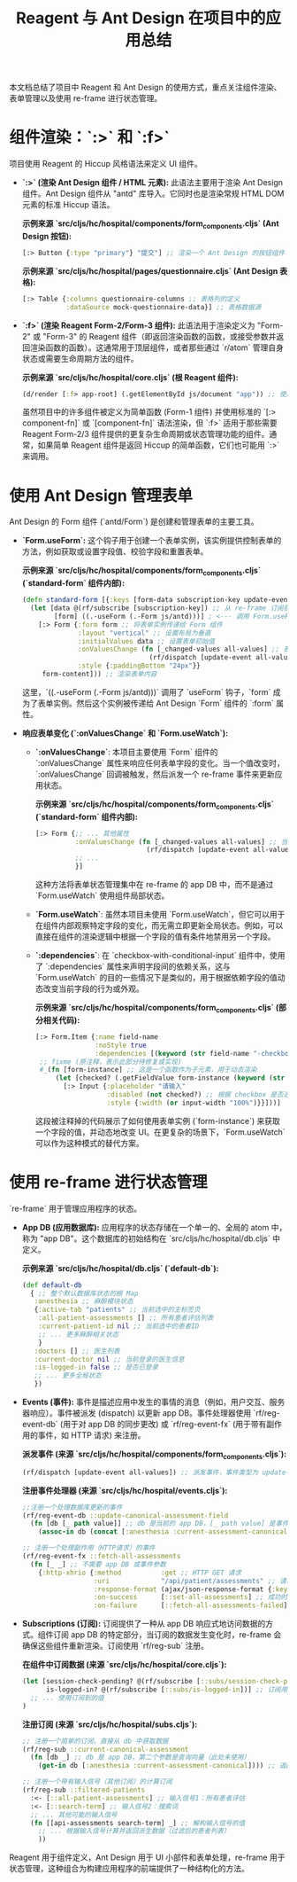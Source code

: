 #+title: Reagent 与 Ant Design 在项目中的应用总结

本文档总结了项目中 Reagent 和 Ant Design 的使用方式，重点关注组件渲染、表单管理以及使用 re-frame 进行状态管理。

* 组件渲染：`:>` 和 `:f>`

项目使用 Reagent 的 Hiccup 风格语法来定义 UI 组件。

- **`:>` (渲染 Ant Design 组件 / HTML 元素):** 此语法主要用于渲染 Ant Design 组件。Ant Design 组件从 "antd" 库导入。它同时也是渲染常规 HTML DOM 元素的标准 Hiccup 语法。

  *示例来源 `src/cljs/hc/hospital/components/form_components.cljs` (Ant Design 按钮):*
  #+begin_src clojure
  [:> Button {:type "primary"} "提交"] ;; 渲染一个 Ant Design 的按钮组件
  #+end_src

  *示例来源 `src/cljs/hc/hospital/pages/questionnaire.cljs` (Ant Design 表格):*
  #+begin_src clojure
  [:> Table {:columns questionnaire-columns ;; 表格列的定义
             :dataSource mock-questionnaire-data}] ;; 表格数据源
  #+end_src

- **`:f>` (渲染 Reagent Form-2/Form-3 组件):** 此语法用于渲染定义为 "Form-2" 或 "Form-3" 的 Reagent 组件（即返回渲染函数的函数，或接受参数并返回渲染函数的函数）。这通常用于顶层组件，或者那些通过 `r/atom` 管理自身状态或需要生命周期方法的组件。

  *示例来源 `src/cljs/hc/hospital/core.cljs` (根 Reagent 组件):*
  #+begin_src clojure
  (d/render [:f> app-root] (.getElementById js/document "app")) ;; 使用 :f> 渲染 app-root 根组件
  #+end_src
  虽然项目中的许多组件被定义为简单函数 (Form-1 组件) 并使用标准的 `[:> component-fn]` 或 `[component-fn]` 语法渲染，但 `:f>` 适用于那些需要 Reagent Form-2/3 组件提供的更复杂生命周期或状态管理功能的组件。通常，如果简单 Reagent 组件是返回 Hiccup 的简单函数，它们也可能用 `:>` 来调用。

* 使用 Ant Design 管理表单

Ant Design 的 Form 组件 (`antd/Form`) 是创建和管理表单的主要工具。

- **`Form.useForm`:** 这个钩子用于创建一个表单实例，该实例提供控制表单的方法，例如获取或设置字段值、校验字段和重置表单。

  *示例来源 `src/cljs/hc/hospital/components/form_components.cljs` (`standard-form` 组件内部):*
  #+begin_src clojure
  (defn standard-form [{:keys [form-data subscription-key update-event form-content]}]
    (let [data @(rf/subscribe [subscription-key]) ;; 从 re-frame 订阅获取表单初始值
          [form] ((.-useForm (.-Form js/antd)))] ; <--- 调用 Form.useForm 钩子获取表单实例
      [:> Form {:form form ;; 将表单实例传递给 Form 组件
                :layout "vertical" ;; 设置布局为垂直
                :initialValues data ;; 设置表单初始值
                :onValuesChange (fn [_changed-values all-values] ;; 表单值改变时的回调
                                  (rf/dispatch [update-event all-values])) ;; 派发 re-frame 事件更新状态
                :style {:paddingBottom "24px"}}
       form-content])) ;; 渲染表单内容
  #+end_src
  这里，`((.-useForm (.-Form js/antd)))` 调用了 `useForm` 钩子，`form` 成为了表单实例。然后这个实例被传递给 Ant Design `Form` 组件的 `:form` 属性。

- **响应表单变化 (`:onValuesChange` 和 `Form.useWatch`):**
  - **`:onValuesChange`**: 本项目主要使用 `Form` 组件的 `:onValuesChange` 属性来响应任何表单字段的变化。当一个值改变时，`:onValuesChange` 回调被触发，然后派发一个 re-frame 事件来更新应用状态。

    *示例来源 `src/cljs/hc/hospital/components/form_components.cljs` (`standard-form` 组件内部):*
    #+begin_src clojure
    [:> Form {;; ... 其他属性
              :onValuesChange (fn [_changed-values all-values] ;; 当表单内任意字段值改变时
                                (rf/dispatch [update-event all-values])) ;; 派发事件，携带所有值
              ;; ...
              }]
    #+end_src
    这种方法将表单状态管理集中在 re-frame 的 app DB 中，而不是通过 `Form.useWatch` 使用组件局部状态。

  - **`Form.useWatch`**: 虽然本项目未使用 `Form.useWatch`，但它可以用于在组件内部观察特定字段的变化，而无需立即更新全局状态。例如，可以直接在组件的渲染逻辑中根据一个字段的值有条件地禁用另一个字段。

  - **`:dependencies`**: 在 `checkbox-with-conditional-input` 组件中，使用了 `:dependencies` 属性来声明字段间的依赖关系，这与 `Form.useWatch` 的目的一些情况下是类似的，用于根据依赖字段的值动态改变当前字段的行为或外观。

    *示例来源 `src/cljs/hc/hospital/components/form_components.cljs` (部分相关代码):*
    #+begin_src clojure
    [:> Form.Item {:name field-name
                   :noStyle true
                   :dependencies [(keyword (str field-name "-checkbox"))]} ;; 声明依赖于同名前缀的 checkbox
     ;; fixme (原注释，表示此部分待修复或实现)
     #_(fn [form-instance] ;; 这是一个函数作为子元素，用于动态渲染
         (let [checked? (.getFieldValue form-instance (keyword (str field-name "-checkbox")))] ;; 获取依赖 checkbox 的值
           [:> Input {:placeholder "请输入"
                      :disabled (not checked?) ;; 根据 checkbox 是否选中来禁用输入框
                      :style {:width (or input-width "100%")}}]))]
    #+end_src
    这段被注释掉的代码展示了如何使用表单实例 (`form-instance`) 来获取一个字段的值，并动态地改变 UI。在更复杂的场景下，`Form.useWatch` 可以作为这种模式的替代方案。

* 使用 re-frame 进行状态管理

`re-frame` 用于管理应用程序的状态。

- **App DB (应用数据库):** 应用程序的状态存储在一个单一的、全局的 atom 中，称为 "app DB"。这个数据库的初始结构在 `src/cljs/hc/hospital/db.cljs` 中定义。

  *示例来源 `src/cljs/hc/hospital/db.cljs` (`default-db`):*
  #+begin_src clojure
  (def default-db
    { ;; 整个默认数据库状态的根 Map
     :anesthesia ;; 麻醉模块状态
     {:active-tab "patients" ;; 当前选中的主标签页
      :all-patient-assessments [] ;; 所有患者评估列表
      :current-patient-id nil ;; 当前选中的患者ID
      ;; ... 更多麻醉相关状态
      }
     :doctors [] ;; 医生列表
     :current-doctor nil ;; 当前登录的医生信息
     :is-logged-in false ;; 是否已登录
     ;; ... 更多全局状态
     })
  #+end_src

- **Events (事件):** 事件是描述应用中发生的事情的消息（例如，用户交互、服务器响应）。事件被派发 (dispatch) 以更新 app DB。事件处理器使用 `rf/reg-event-db` (用于对 app DB 的同步更改) 或 `rf/reg-event-fx` (用于带有副作用的事件，如 HTTP 请求) 来注册。

  *派发事件 (来源 `src/cljs/hc/hospital/components/form_components.cljs`):*
  #+begin_src clojure
  (rf/dispatch [update-event all-values]) ;; 派发事件，事件类型为 update-event，参数为 all-values
  #+end_src

  *注册事件处理器 (来源 `src/cljs/hc/hospital/events.cljs`):*
  #+begin_src clojure
  ;;注册一个处理数据库更新的事件
  (rf/reg-event-db ::update-canonical-assessment-field
    (fn [db [_ path value]] ;; db 是当前的 app DB，[_ path value] 是事件向量解构
      (assoc-in db (concat [:anesthesia :current-assessment-canonical] path) value))) ;; 更新 db 中指定路径的值

  ;; 注册一个处理副作用（HTTP请求）的事件
  (rf/reg-event-fx ::fetch-all-assessments
    (fn [_ _] ;; 不需要 app DB 或事件参数
      {:http-xhrio {:method          :get ;; HTTP GET 请求
                    :uri             "/api/patient/assessments" ;; 请求地址
                    :response-format (ajax/json-response-format {:keywords? true}) ;; 期望 JSON 响应并转为关键字
                    :on-success      [::set-all-assessments] ;; 成功时派发的事件
                    :on-failure      [::fetch-all-assessments-failed]}})) ;; 失败时派发的事件
  #+end_src

- **Subscriptions (订阅):** 订阅提供了一种从 app DB 响应式地访问数据的方式。组件订阅 app DB 的特定部分，当订阅的数据发生变化时，re-frame 会确保这些组件重新渲染。订阅使用 `rf/reg-sub` 注册。

  *在组件中订阅数据 (来源 `src/cljs/hc/hospital/core.cljs`):*
  #+begin_src clojure
  (let [session-check-pending? @(rf/subscribe [::subs/session-check-pending?]) ;; 订阅会话检查是否挂起的状态
        is-logged-in? @(rf/subscribe [::subs/is-logged-in])] ;; 订阅用户是否已登录的状态
    ;; ... 使用订阅到的值
  )
  #+end_src

  *注册订阅 (来源 `src/cljs/hc/hospital/subs.cljs`):*
  #+begin_src clojure
  ;; 注册一个简单的订阅，直接从 db 中获取数据
  (rf/reg-sub ::current-canonical-assessment
    (fn [db _] ;; db 是 app DB，第二个参数是查询向量（此处未使用）
      (get-in db [:anesthesia :current-assessment-canonical]))) ;; 返回当前规范化评估数据

  ;; 注册一个带有输入信号（其他订阅）的计算订阅
  (rf/reg-sub ::filtered-patients
    :<- [::all-patient-assessments] ;; 输入信号1：所有患者评估
    :<- [::search-term] ;; 输入信号2：搜索词
    ;; ... 其他可能的输入信号
    (fn [[api-assessments search-term] _] ;; 解构输入信号的值
      ;; ... 根据输入信号计算并返回派生数据（过滤后的患者列表）
      ))
  #+end_src

Reagent 用于组件定义，Ant Design 用于 UI 小部件和表单处理，re-frame 用于状态管理，这种组合为构建应用程序的前端提供了一种结构化的方法。
